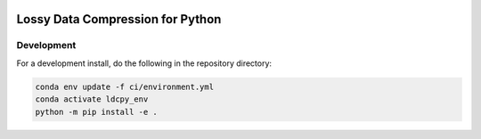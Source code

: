 .. image:: https://img.shields.io/github/workflow/status/NCAR/ldcpy/CI?logo=github&style=for-the-badge
    :target: https://github.com/NCAR/ldcpy/actions
    :alt: GitHub Workflow CI Status

.. image:: https://img.shields.io/github/workflow/status/NCAR/ldcpy/code-style?label=Code%20Style&style=for-the-badge
    :target: https://github.com/NCAR/ldcpy/actions
    :alt: GitHub Workflow Code Style Status

.. image:: https://img.shields.io/codecov/c/github/NCAR/ldcpy.svg?style=for-the-badge
    :target: https://codecov.io/gh/NCAR/ldcpy

Lossy Data Compression for Python
=================================

Development
------------

For a development install, do the following in the repository directory:

.. code-block:: bash

    conda env update -f ci/environment.yml
    conda activate ldcpy_env
    python -m pip install -e .
